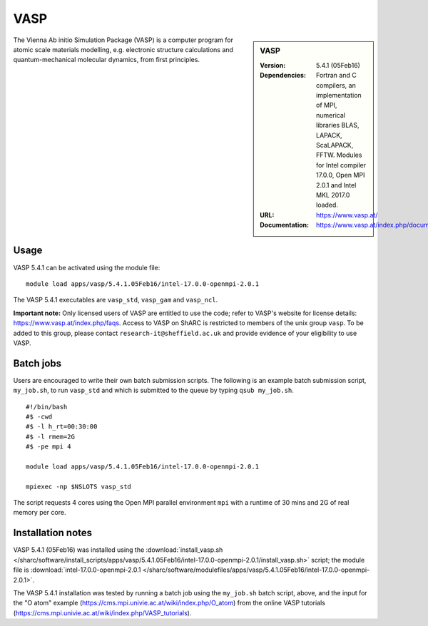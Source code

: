 VASP
====

.. sidebar:: VASP

   :Version: 5.4.1 (05Feb16)
   :Dependencies: Fortran and C compilers, an implementation of MPI, numerical libraries BLAS, LAPACK, ScaLAPACK, FFTW. Modules for Intel compiler 17.0.0, Open MPI 2.0.1 and Intel MKL 2017.0 loaded.
   :URL: https://www.vasp.at/
   :Documentation: https://www.vasp.at/index.php/documentation


The Vienna Ab initio Simulation Package (VASP) is a computer program for atomic scale materials modelling, e.g. electronic structure calculations and quantum-mechanical molecular dynamics, from first principles.


Usage
-----

VASP 5.4.1 can be activated using the module file::

    module load apps/vasp/5.4.1.05Feb16/intel-17.0.0-openmpi-2.0.1

The VASP 5.4.1 executables are ``vasp_std``, ``vasp_gam`` and ``vasp_ncl``.

**Important note:** Only licensed users of VASP are entitled to use the code; refer to VASP's website for license details: https://www.vasp.at/index.php/faqs. Access to VASP on ShARC is restricted to members of the unix group ``vasp``.
To be added to this group, please contact ``research-it@sheffield.ac.uk`` and provide evidence of your eligibility to use VASP.


Batch jobs
----------

Users are encouraged to write their own batch submission scripts. The following is an example batch submission script, ``my_job.sh``, to run ``vasp_std`` and which is submitted to the queue by typing ``qsub my_job.sh``. ::

    #!/bin/bash
    #$ -cwd
    #$ -l h_rt=00:30:00
    #$ -l rmem=2G
    #$ -pe mpi 4

    module load apps/vasp/5.4.1.05Feb16/intel-17.0.0-openmpi-2.0.1
    
    mpiexec -np $NSLOTS vasp_std

The script requests 4 cores using the Open MPI parallel environment ``mpi`` with a runtime of 30 mins and 2G of real memory per core.


Installation notes
------------------

VASP 5.4.1 (05Feb16) was installed using the
:download:`install_vasp.sh </sharc/software/install_scripts/apps/vasp/5.4.1.05Feb16/intel-17.0.0-openmpi-2.0.1/install_vasp.sh>` script;
the module file is
:download:`intel-17.0.0-openmpi-2.0.1 </sharc/software/modulefiles/apps/vasp/5.4.1.05Feb16/intel-17.0.0-openmpi-2.0.1>`.

The VASP 5.4.1 installation was tested by running a batch job using the ``my_job.sh`` batch script, above, and the input for the "O atom" example (https://cms.mpi.univie.ac.at/wiki/index.php/O_atom) from the online VASP tutorials (https://cms.mpi.univie.ac.at/wiki/index.php/VASP_tutorials). 
